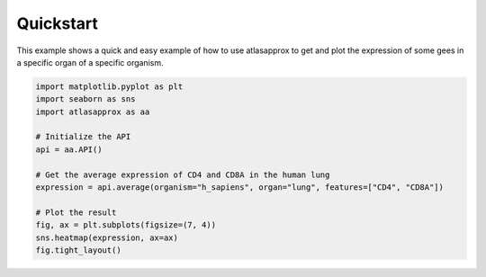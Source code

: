 
.. DO NOT EDIT.
.. THIS FILE WAS AUTOMATICALLY GENERATED BY SPHINX-GALLERY.
.. TO MAKE CHANGES, EDIT THE SOURCE PYTHON FILE:
.. "python/gallery/quickstart.py"
.. LINE NUMBERS ARE GIVEN BELOW.

.. only:: html

    .. note::
        :class: sphx-glr-download-link-note

        :ref:`Go to the end <sphx_glr_download_python_gallery_quickstart.py>`
        to download the full example code.

.. rst-class:: sphx-glr-example-title

.. _sphx_glr_python_gallery_quickstart.py:


Quickstart
==========

This example shows a quick and easy example of how to use atlasapprox to get and plot the expression of some gees in a specific organ of a specific organism.

.. GENERATED FROM PYTHON SOURCE LINES 7-22



.. image-sg:: /python/gallery/images/sphx_glr_quickstart_001.png
   :alt: quickstart
   :srcset: /python/gallery/images/sphx_glr_quickstart_001.png
   :class: sphx-glr-single-img





.. code-block:: Python


    import matplotlib.pyplot as plt
    import seaborn as sns
    import atlasapprox as aa

    # Initialize the API
    api = aa.API()

    # Get the average expression of CD4 and CD8A in the human lung
    expression = api.average(organism="h_sapiens", organ="lung", features=["CD4", "CD8A"])

    # Plot the result
    fig, ax = plt.subplots(figsize=(7, 4))
    sns.heatmap(expression, ax=ax)
    fig.tight_layout()


.. rst-class:: sphx-glr-timing

   **Total running time of the script:** (0 minutes 1.758 seconds)


.. _sphx_glr_download_python_gallery_quickstart.py:

.. only:: html

  .. container:: sphx-glr-footer sphx-glr-footer-example

    .. container:: sphx-glr-download sphx-glr-download-jupyter

      :download:`Download Jupyter notebook: quickstart.ipynb <quickstart.ipynb>`

    .. container:: sphx-glr-download sphx-glr-download-python

      :download:`Download Python source code: quickstart.py <quickstart.py>`

    .. container:: sphx-glr-download sphx-glr-download-zip

      :download:`Download zipped: quickstart.zip <quickstart.zip>`


.. only:: html

 .. rst-class:: sphx-glr-signature

    `Gallery generated by Sphinx-Gallery <https://sphinx-gallery.github.io>`_
